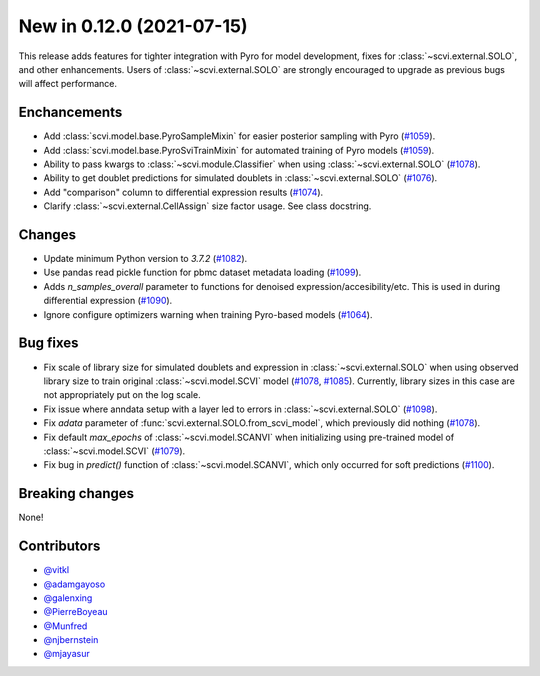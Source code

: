 New in 0.12.0 (2021-07-15)
--------------------------

This release adds features for tighter integration with Pyro for model development, fixes for :class:`~scvi.external.SOLO`, and other enhancements. Users of :class:`~scvi.external.SOLO` are strongly encouraged to upgrade as previous bugs will affect performance.

Enchancements
~~~~~~~~~~~~~
- Add :class:`scvi.model.base.PyroSampleMixin` for easier posterior sampling with Pyro (`#1059`_).
- Add :class:`scvi.model.base.PyroSviTrainMixin` for automated training of Pyro models (`#1059`_).
- Ability to pass kwargs to :class:`~scvi.module.Classifier` when using :class:`~scvi.external.SOLO` (`#1078`_).
- Ability to get doublet predictions for simulated doublets in :class:`~scvi.external.SOLO` (`#1076`_).
- Add "comparison" column to differential expression results (`#1074`_).
- Clarify :class:`~scvi.external.CellAssign` size factor usage. See class docstring.

Changes
~~~~~~~
- Update minimum Python version to `3.7.2` (`#1082`_).
- Use pandas read pickle function for pbmc dataset metadata loading (`#1099`_).
- Adds `n_samples_overall` parameter to functions for denoised expression/accesibility/etc. This is used in during differential expression (`#1090`_).
- Ignore configure optimizers warning when training Pyro-based models (`#1064`_).

Bug fixes
~~~~~~~~~
- Fix scale of library size for simulated doublets and expression in :class:`~scvi.external.SOLO` when using observed library size to train original :class:`~scvi.model.SCVI` model (`#1078`_, `#1085`_). Currently, library sizes in this case are not appropriately put on the log scale.
- Fix issue where anndata setup with a layer led to errors in :class:`~scvi.external.SOLO` (`#1098`_).
- Fix `adata` parameter of :func:`scvi.external.SOLO.from_scvi_model`, which previously did nothing (`#1078`_).
- Fix default `max_epochs` of :class:`~scvi.model.SCANVI` when initializing using pre-trained model of :class:`~scvi.model.SCVI` (`#1079`_).
- Fix bug in `predict()` function of :class:`~scvi.model.SCANVI`, which only occurred for soft predictions (`#1100`_).



Breaking changes
~~~~~~~~~~~~~~~~
None!

Contributors
~~~~~~~~~~~~
- `@vitkl`_
- `@adamgayoso`_
- `@galenxing`_
- `@PierreBoyeau`_
- `@Munfred`_
- `@njbernstein`_
- `@mjayasur`_

.. _`@Munfred`: https://github.com/Munfred
.. _`@adamgayoso`: https://github.com/adamgayoso
.. _`@galenxing`: https://github.com/galenxing
.. _`@PierreBoyeau`: https://github.com/PierreBoyeau
.. _`@njbernstein`: https://github.com/njbernstein
.. _`@vitkl`: https://github.com/vitkl
.. _`@mjayasur`: https://github.com/mjayasur


.. _`#1059`: https://github.com/YosefLab/scvi-tools/pull/1059
.. _`#1064`: https://github.com/YosefLab/scvi-tools/pull/1064
.. _`#1074`: https://github.com/YosefLab/scvi-tools/pull/1074
.. _`#1076`: https://github.com/YosefLab/scvi-tools/pull/1076
.. _`#1079`: https://github.com/YosefLab/scvi-tools/pull/1079
.. _`#1078`: https://github.com/YosefLab/scvi-tools/pull/1078
.. _`#1082`: https://github.com/YosefLab/scvi-tools/pull/1082
.. _`#1085`: https://github.com/YosefLab/scvi-tools/pull/1085
.. _`#1090`: https://github.com/YosefLab/scvi-tools/pull/1090
.. _`#1098`: https://github.com/YosefLab/scvi-tools/pull/1098
.. _`#1099`: https://github.com/YosefLab/scvi-tools/pull/1099
.. _`#1100`: https://github.com/YosefLab/scvi-tools/pull/1100

